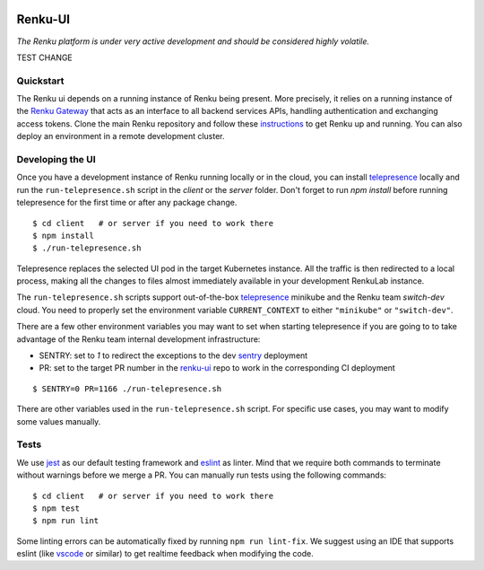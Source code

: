 ..
  Copyright 2017-2021 - Swiss Data Science Center (SDSC)
  A partnership between École Polytechnique Fédérale de Lausanne (EPFL) and
  Eidgenössische Technische Hochschule Zürich (ETHZ).

  Licensed under the Apache License, Version 2.0 (the "License");
  you may not use this file except in compliance with the License.
  You may obtain a copy of the License at

      http://www.apache.org/licenses/LICENSE-2.0

  Unless required by applicable law or agreed to in writing, software
  distributed under the License is distributed on an "AS IS" BASIS,
  WITHOUT WARRANTIES OR CONDITIONS OF ANY KIND, either express or implied.
  See the License for the specific language governing permissions and
  limitations under the License.
  
.. image:: https://github.com/SwissDataScienceCenter/renku-ui/workflows/Test%20and%20CI/badge.svg
    :target: https://github.com/SwissDataScienceCenter/renku-ui/actions?query=branch%3Amaster+workflow%3A%22Test+and+CI%22
    :alt: Test and CI
   
.. image:: https://img.shields.io/badge/Conventional%20Commits-1.0.0-yellow.svg?style=flat-square
    :alt: Conventional Commits
    :target: https://conventionalcommits.org
    
.. image:: https://img.shields.io/github/tag/SwissDataScienceCenter/renku-ui.svg
    :alt: Release
    :target: https://github.com/SwissDataScienceCenter/renku-ui/releases
   
.. image:: https://pullreminders.com/badge.svg
    :target: https://pullreminders.com?ref=badge
    :alt: Pull reminders
    :align: right

================
 Renku-UI
================

*The Renku platform is under very active development and should be considered highly
volatile.*

TEST CHANGE

Quickstart
----------

The Renku ui depends on a running instance of Renku being present. More precisely,
it relies on a running instance of the
`Renku Gateway <https://github.com/SwissDataScienceCenter/renku-gateway>`_
that acts as an interface to all backend services APIs, handling authentication
and exchanging access tokens.
Clone the main Renku repository and follow these instructions_ to get Renku up
and running.
You can also deploy an environment in a remote development cluster.

.. _instructions: https://renku.readthedocs.io/en/latest/developer/setup.html

Developing the UI
-----------------
Once you have a development instance of Renku running locally or in the cloud,
you can install telepresence_ locally and run the ``run-telepresence.sh`` script
in the `client` or the `server` folder. Don't forget to run `npm install` before
running telepresence for the first time or after any package change.

::

    $ cd client   # or server if you need to work there
    $ npm install
    $ ./run-telepresence.sh

Telepresence replaces the selected UI pod in the target Kubernetes instance. All the
traffic is then redirected to a local process, making all the changes to files almost
immediately available in your development RenkuLab instance.

The ``run-telepresence.sh`` scripts support out-of-the-box telepresence_ minikube and
the Renku team `switch-dev` cloud. You need to properly set the environment variable
``CURRENT_CONTEXT`` to either ``"minikube"`` or ``"switch-dev"``.

There are a few other environment variables you may want to set when starting telepresence
if you are going to to take advantage of the Renku team internal development infrastructure:

- SENTRY: set to `1` to redirect the exceptions to the dev sentry_ deployment
- PR: set to the target PR number in the renku-ui_ repo to work in the corresponding CI deployment

::

    $ SENTRY=0 PR=1166 ./run-telepresence.sh

There are other variables used in the ``run-telepresence.sh`` script. For specific use
cases, you may want to modify some values manually.

Tests
-----

We use jest_ as our default testing framework and eslint_ as linter.
Mind that we require both commands to terminate without warnings before we merge a PR.
You can manually run tests using the following commands:

::

    $ cd client   # or server if you need to work there
    $ npm test
    $ npm run lint

Some linting errors can be automatically fixed by running ``npm run lint-fix``. We suggest
using an IDE that supports eslint (like vscode_ or similar) to get realtime feedback
when modifying the code.

.. _minikube: https://minikube.sigs.k8s.io
.. _telepresence: https://www.telepresence.io/reference/install
.. _sentry: https://sentry.dev.renku.ch
.. _renku-ui: https://github.com/SwissDataScienceCenter/renku-ui/pulls
.. _jest: https://jestjs.io
.. _eslint: https://eslint.org/
.. _vscode: https://code.visualstudio.com
